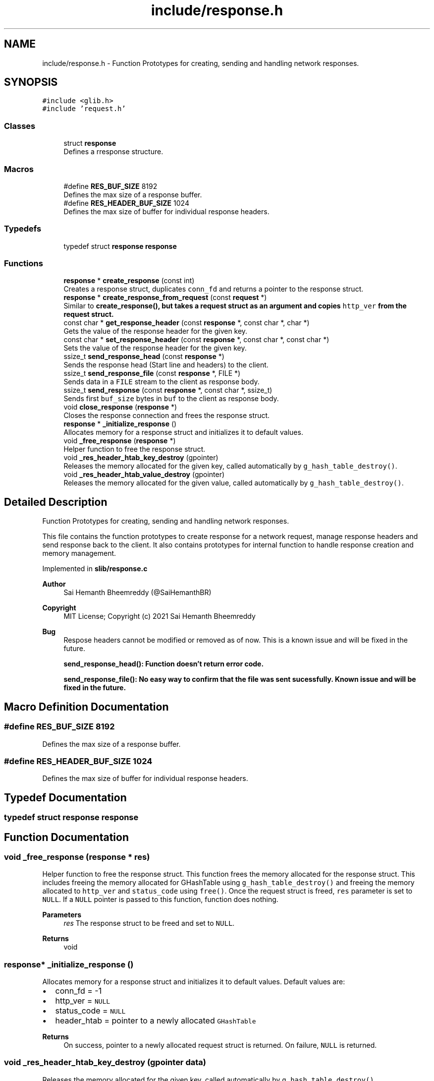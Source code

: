 .TH "include/response.h" 3 "Sat Aug 7 2021" "Version 2.0" "nanows" \" -*- nroff -*-
.ad l
.nh
.SH NAME
include/response.h \- Function Prototypes for creating, sending and handling network responses\&.  

.SH SYNOPSIS
.br
.PP
\fC#include <glib\&.h>\fP
.br
\fC#include 'request\&.h'\fP
.br

.SS "Classes"

.in +1c
.ti -1c
.RI "struct \fBresponse\fP"
.br
.RI "Defines a rresponse structure\&. "
.in -1c
.SS "Macros"

.in +1c
.ti -1c
.RI "#define \fBRES_BUF_SIZE\fP   8192"
.br
.RI "Defines the max size of a response buffer\&. "
.ti -1c
.RI "#define \fBRES_HEADER_BUF_SIZE\fP   1024"
.br
.RI "Defines the max size of buffer for individual response headers\&. "
.in -1c
.SS "Typedefs"

.in +1c
.ti -1c
.RI "typedef struct \fBresponse\fP \fBresponse\fP"
.br
.in -1c
.SS "Functions"

.in +1c
.ti -1c
.RI "\fBresponse\fP * \fBcreate_response\fP (const int)"
.br
.RI "Creates a response struct, duplicates \fCconn_fd\fP and returns a pointer to the response struct\&. "
.ti -1c
.RI "\fBresponse\fP * \fBcreate_response_from_request\fP (const \fBrequest\fP *)"
.br
.RI "Similar to \fC\fBcreate_response()\fP\fP, but takes a request struct as an argument and copies \fChttp_ver\fP from the request struct\&. "
.ti -1c
.RI "const char * \fBget_response_header\fP (const \fBresponse\fP *, const char *, char *)"
.br
.RI "Gets the value of the response header for the given key\&. "
.ti -1c
.RI "const char * \fBset_response_header\fP (const \fBresponse\fP *, const char *, const char *)"
.br
.RI "Sets the value of the response header for the given key\&. "
.ti -1c
.RI "ssize_t \fBsend_response_head\fP (const \fBresponse\fP *)"
.br
.RI "Sends the response head (Start line and headers) to the client\&. "
.ti -1c
.RI "ssize_t \fBsend_response_file\fP (const \fBresponse\fP *, FILE *)"
.br
.RI "Sends data in a \fCFILE\fP stream to the client as response body\&. "
.ti -1c
.RI "ssize_t \fBsend_response\fP (const \fBresponse\fP *, const char *, ssize_t)"
.br
.RI "Sends first \fCbuf_size\fP bytes in \fCbuf\fP to the client as response body\&. "
.ti -1c
.RI "void \fBclose_response\fP (\fBresponse\fP *)"
.br
.RI "Closes the response connection and frees the response struct\&. "
.ti -1c
.RI "\fBresponse\fP * \fB_initialize_response\fP ()"
.br
.RI "Allocates memory for a response struct and initializes it to default values\&. "
.ti -1c
.RI "void \fB_free_response\fP (\fBresponse\fP *)"
.br
.RI "Helper function to free the response struct\&. "
.ti -1c
.RI "void \fB_res_header_htab_key_destroy\fP (gpointer)"
.br
.RI "Releases the memory allocated for the given key, called automatically by \fCg_hash_table_destroy()\fP\&. "
.ti -1c
.RI "void \fB_res_header_htab_value_destroy\fP (gpointer)"
.br
.RI "Releases the memory allocated for the given value, called automatically by \fCg_hash_table_destroy()\fP\&. "
.in -1c
.SH "Detailed Description"
.PP 
Function Prototypes for creating, sending and handling network responses\&. 

This file contains the function prototypes to create response for a network request, manage response headers and send response back to the client\&. It also contains prototypes for internal function to handle response creation and memory management\&.
.PP
Implemented in \fBslib/response\&.c\fP
.PP
\fBAuthor\fP
.RS 4
Sai Hemanth Bheemreddy (@SaiHemanthBR) 
.RE
.PP
\fBCopyright\fP
.RS 4
MIT License; Copyright (c) 2021 Sai Hemanth Bheemreddy
.RE
.PP
\fBBug\fP
.RS 4
Respose headers cannot be modified or removed as of now\&. This is a known issue and will be fixed in the future\&. 
.PP
\fC\fBsend_response_head()\fP\fP: Function doesn't return error code\&. 
.PP
\fC\fBsend_response_file()\fP\fP: No easy way to confirm that the file was sent sucessfully\&. Known issue and will be fixed in the future\&. 
.RE
.PP

.SH "Macro Definition Documentation"
.PP 
.SS "#define RES_BUF_SIZE   8192"

.PP
Defines the max size of a response buffer\&. 
.SS "#define RES_HEADER_BUF_SIZE   1024"

.PP
Defines the max size of buffer for individual response headers\&. 
.SH "Typedef Documentation"
.PP 
.SS "typedef struct \fBresponse\fP \fBresponse\fP"

.SH "Function Documentation"
.PP 
.SS "void _free_response (\fBresponse\fP * res)"

.PP
Helper function to free the response struct\&. This function frees the memory allocated for the response struct\&. This includes freeing the memory allocated for GHashTable using \fCg_hash_table_destroy()\fP and freeing the memory allocated to \fChttp_ver\fP and \fCstatus_code\fP using \fCfree()\fP\&. Once the request struct is freed, \fCres\fP parameter is set to \fCNULL\fP\&. If a \fCNULL\fP pointer is passed to this function, function does nothing\&.
.PP
\fBParameters\fP
.RS 4
\fIres\fP The response struct to be freed and set to \fCNULL\fP\&. 
.RE
.PP
\fBReturns\fP
.RS 4
void 
.RE
.PP

.SS "\fBresponse\fP* _initialize_response ()"

.PP
Allocates memory for a response struct and initializes it to default values\&. Default values are:
.IP "\(bu" 2
conn_fd = -1
.IP "\(bu" 2
http_ver = \fCNULL\fP
.IP "\(bu" 2
status_code = \fCNULL\fP
.IP "\(bu" 2
header_htab = pointer to a newly allocated \fCGHashTable\fP
.PP
.PP
\fBReturns\fP
.RS 4
On success, pointer to a newly allocated request struct is returned\&. On failure, \fCNULL\fP is returned\&. 
.RE
.PP

.SS "void _res_header_htab_key_destroy (gpointer data)"

.PP
Releases the memory allocated for the given key, called automatically by \fCg_hash_table_destroy()\fP\&. 
.PP
\fBParameters\fP
.RS 4
\fIdata\fP Pointer to key in the hash table\&. 
.RE
.PP
\fBReturns\fP
.RS 4
void 
.RE
.PP

.SS "void _res_header_htab_value_destroy (gpointer data)"

.PP
Releases the memory allocated for the given value, called automatically by \fCg_hash_table_destroy()\fP\&. 
.PP
\fBParameters\fP
.RS 4
\fIdata\fP Pointer to value in the hash table\&. 
.RE
.PP
\fBReturns\fP
.RS 4
void 
.RE
.PP

.SS "void close_response (\fBresponse\fP * res)"

.PP
Closes the response connection and frees the response struct\&. All response connections needed to be closed after sending the response\&. Even if the response connection is closed, the browser will still wait for resquest connection to be closed\&. Therefore, this function, along with \fCclose_request\fP, must be called to complete the request-response cycle\&. This function calls \fC_free_response\fP to free the request struct\&.
.PP
\fBParameters\fP
.RS 4
\fIreq\fP The response to be closed and freed\&. 
.RE
.PP
\fBReturns\fP
.RS 4
void
.RE
.PP
\fBSee also\fP
.RS 4
\fBclose_request\fP 
.PP
\fB_free_response\fP 
.RE
.PP

.SS "\fBresponse\fP* create_response (const int conn_fd)"

.PP
Creates a response struct, duplicates \fCconn_fd\fP and returns a pointer to the response struct\&. This function allocates memory for a response struct by calling \fC_initialize_response\fP, duplicates \fCconn_fd\fP using \fCdup()\fP and returns a pointer to the response struct\&. \fCconn_fd\fP is duplicated to prevent from user closing the original connection file descriptor and leaving the response struct in an invalid state\&. (e\&.g\&. \fCconn_fd\fP is closed, but the response struct is still in use by the user, this causes errors when the user tries to send the response back to the client)\&.
.PP
For, more info about \fCdup()\fP, see docs/man pages for \fCunistd\&.h\fP\&.
.PP
\fBParameters\fP
.RS 4
\fIconn_fd\fP The file descriptor of the connection that will be used to send the response\&. 
.RE
.PP
\fBReturns\fP
.RS 4
On success, a pointer to the response struct is returned\&. On failure, \fCNULL\fP is returned\&.
.RE
.PP
\fBSee also\fP
.RS 4
\fB_initialize_response\fP 
.RE
.PP

.SS "\fBresponse\fP* create_response_from_request (const \fBrequest\fP * req)"

.PP
Similar to \fC\fBcreate_response()\fP\fP, but takes a request struct as an argument and copies \fChttp_ver\fP from the request struct\&. This function is similar to \fC\fBcreate_response()\fP\fP, and uses \fC\fBcreate_response()\fP\fP internally, except that it takes a request struct as an argument and also copies \fChttp_ver\fP from the request struct\&. \fChttp_ver\fP is a freshly allocated string and is independent of \fCrequest:http_ver\fP\&. It is adviced to use \fC\fBcreate_response_from_request()\fP\fP instead of \fC\fBcreate_response()\fP\fP if you are using a request struct\&.
.PP
\fBParameters\fP
.RS 4
\fIreq\fP The request struct that will be used to create the response\&. 
.RE
.PP
\fBReturns\fP
.RS 4
On success, a pointer to the response struct is returned\&. On failure, \fCNULL\fP is returned\&.
.RE
.PP
\fBSee also\fP
.RS 4
\fBcreate_response\fP 
.RE
.PP

.SS "const char* get_response_header (const \fBresponse\fP * res, const char * header_key, char * header_val)"

.PP
Gets the value of the response header for the given key\&. If \fCheader_key\fP is found in header table, the value is copied into \fCheader_val\fP and the same is returned\&. If the key is not found or an error occurs, \fCNULL\fP is returned and \fCheader_val\fP is not modified\&.
.PP
\fCheader_val\fP can be \fCNULL\fP, in which case, the function simply returns the value\&.
.PP
\fBParameters\fP
.RS 4
\fIres\fP The response struct\&. 
.br
\fIheader_key\fP The key of the header\&. 
.br
\fIheader_val\fP Pointer to a string to store the value of the header\&. 
.RE
.PP
\fBReturns\fP
.RS 4
On success, returns a pointer to the header value\&. On failure, returns \fCNULL\fP\&. 
.RE
.PP

.SS "ssize_t send_response (const \fBresponse\fP * res, const char * buf, ssize_t buf_size)"

.PP
Sends first \fCbuf_size\fP bytes in \fCbuf\fP to the client as response body\&. If \fCbuf_size\fP is given as '-1', the function sends the entire buffer \fCbuf\fP to the client as response body (i\&.e\&. until \fC\\0\fP is reached)\&. On success, the function returns the number of bytes sent\&. On failure, returns \fC-1\fP\&.
.PP
\fBParameters\fP
.RS 4
\fIres\fP The response struct\&. 
.br
\fIbuf\fP The buffer to be sent as response body to the client\&. 
.br
\fIbuf_size\fP The number of bytes to be sent (-1 if the entire buffer \fCbuf\fP is to be sent)\&. 
.RE
.PP
\fBReturns\fP
.RS 4
On success, returns the number of bytes sent\&. On failure, returns \fC-1\fP\&. 
.RE
.PP

.SS "ssize_t send_response_file (const \fBresponse\fP * res, FILE * file)"

.PP
Sends data in a \fCFILE\fP stream to the client as response body\&. This function sends the response body from the \fCFILE\fP stream \fCfile\fP to the client\&. The file is read using (\fCfread()\fP as chunks of size \fCRES_BUF_SIZE\fP and sent to the client\&. If the number of bytes read from the file doesn't match the number of bytes sent to the client, it is considered an error and the function returns total number of bytes that were sent before the error occurred\&.
.PP
The function doesn't send response head (Start line and headers) to the client, it is assumed that the client has already received the response head\&. The file stream is assumed to be opened in \fC'rb'\fP mode and is not closed by this function after sending the response\&.
.PP
For now, the only way to make sure the file has been sucessfully sent to the client is to check the returned number of bytes with the actual byte size of the file\&. This is a known limitation and will be fixed in the future\&.
.PP
\fBParameters\fP
.RS 4
\fIres\fP The response struct\&. 
.br
\fIfile\fP The \fCFILE\fP stream to be sent as response body to the client\&. 
.RE
.PP
\fBReturns\fP
.RS 4
Returns the number of bytes sent\&. If an error occurs, returns the number of bytes that were sent before the error occurred\&. 
.RE
.PP

.SS "ssize_t send_response_head (const \fBresponse\fP * res)"

.PP
Sends the response head (Start line and headers) to the client\&. This function sends the response start line, followed by the all the response headers set in header table for the response \fCres\fP and an empty line to separate the response head from the response body\&. This function must be called before sending the response body (i\&.e\&., \fC\fBsend_response_file()\fP\fP or \fC\fBsend_response()\fP\fP)\&.)
.PP
\fBParameters\fP
.RS 4
\fIres\fP The response struct\&. 
.RE
.PP
\fBReturns\fP
.RS 4
Returns the number of bytes sent\&. If an error occurs, returns the number of bytes that were sent before the error occurred\&. 
.RE
.PP

.SS "const char* set_response_header (const \fBresponse\fP * res, const char * header_key, const char * header_val)"

.PP
Sets the value of the response header for the given key\&. If \fCheader_key\fP is not found in header table, \fCheader_key\fP is added to the header table with value \fCheader_val\fP\&. If \fCheader_key\fP is found in header table, \fCNULL\fP is returned and value in header table is not modified\&. If an error occurs, \fCNULL\fP is returned and header table is not modified\&.
.PP
\fCheader_key\fP and \fCheader_val\fP are duplicated using \fCstrdup()\fP before storing in header table, this is done to prevent from user freeing the original values and leaving dandling pointers in the header table\&. The freshly allocated strings are freed interally and the user should not free them\&.
.PP
\fBParameters\fP
.RS 4
\fIres\fP The response struct\&. 
.br
\fIheader_key\fP The key for the header\&. 
.br
\fIheader_val\fP Header value to be set\&. 
.RE
.PP
\fBReturns\fP
.RS 4
On success, returns \fCheader_val\fP that was stored\&. On failure, returns \fCNULL\fP\&. 
.RE
.PP

.SH "Author"
.PP 
Generated automatically by Doxygen for nanows from the source code\&.
